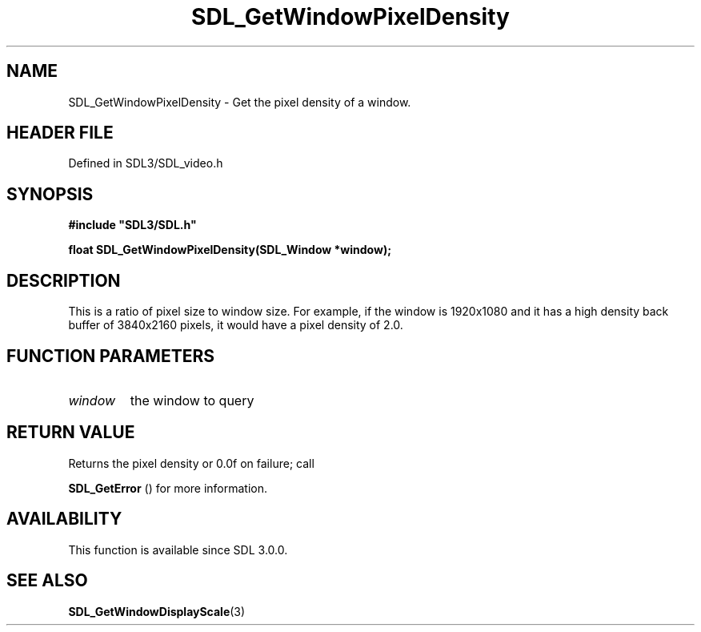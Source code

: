 .\" This manpage content is licensed under Creative Commons
.\"  Attribution 4.0 International (CC BY 4.0)
.\"   https://creativecommons.org/licenses/by/4.0/
.\" This manpage was generated from SDL's wiki page for SDL_GetWindowPixelDensity:
.\"   https://wiki.libsdl.org/SDL_GetWindowPixelDensity
.\" Generated with SDL/build-scripts/wikiheaders.pl
.\"  revision SDL-3.1.2-no-vcs
.\" Please report issues in this manpage's content at:
.\"   https://github.com/libsdl-org/sdlwiki/issues/new
.\" Please report issues in the generation of this manpage from the wiki at:
.\"   https://github.com/libsdl-org/SDL/issues/new?title=Misgenerated%20manpage%20for%20SDL_GetWindowPixelDensity
.\" SDL can be found at https://libsdl.org/
.de URL
\$2 \(laURL: \$1 \(ra\$3
..
.if \n[.g] .mso www.tmac
.TH SDL_GetWindowPixelDensity 3 "SDL 3.1.2" "Simple Directmedia Layer" "SDL3 FUNCTIONS"
.SH NAME
SDL_GetWindowPixelDensity \- Get the pixel density of a window\[char46]
.SH HEADER FILE
Defined in SDL3/SDL_video\[char46]h

.SH SYNOPSIS
.nf
.B #include \(dqSDL3/SDL.h\(dq
.PP
.BI "float SDL_GetWindowPixelDensity(SDL_Window *window);
.fi
.SH DESCRIPTION
This is a ratio of pixel size to window size\[char46] For example, if the window is
1920x1080 and it has a high density back buffer of 3840x2160 pixels, it
would have a pixel density of 2\[char46]0\[char46]

.SH FUNCTION PARAMETERS
.TP
.I window
the window to query
.SH RETURN VALUE
Returns the pixel density or 0\[char46]0f on failure; call

.BR SDL_GetError
() for more information\[char46]

.SH AVAILABILITY
This function is available since SDL 3\[char46]0\[char46]0\[char46]

.SH SEE ALSO
.BR SDL_GetWindowDisplayScale (3)
